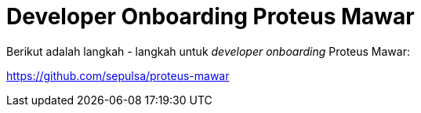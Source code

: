 = Developer Onboarding Proteus Mawar

Berikut adalah langkah - langkah untuk _developer onboarding_ Proteus Mawar:

https://github.com/sepulsa/proteus-mawar
